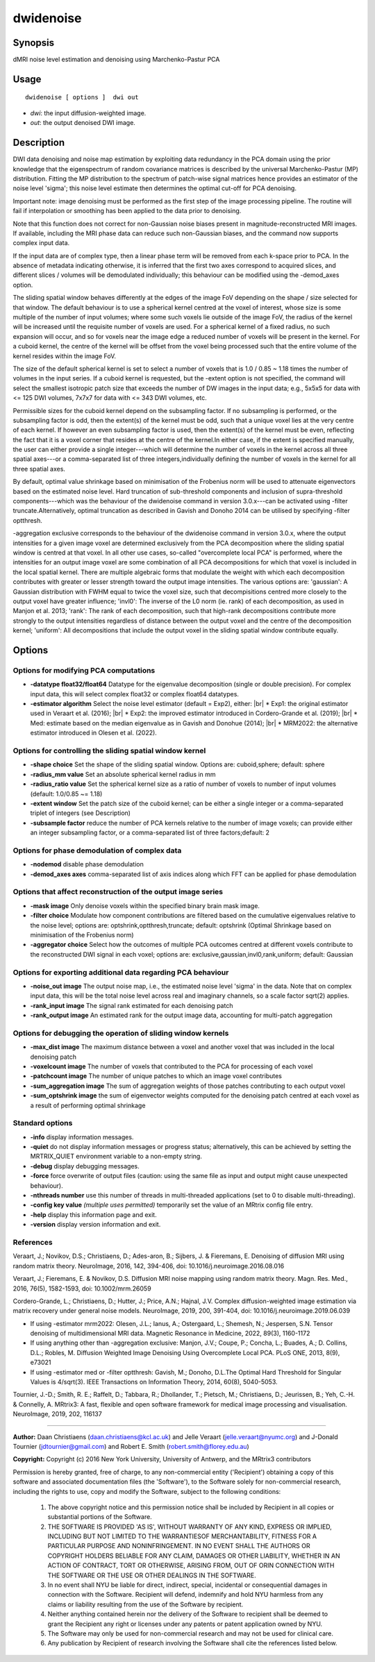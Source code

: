 .. _dwidenoise:

dwidenoise
===================

Synopsis
--------

dMRI noise level estimation and denoising using Marchenko-Pastur PCA

Usage
--------

::

    dwidenoise [ options ]  dwi out

-  *dwi*: the input diffusion-weighted image.
-  *out*: the output denoised DWI image.

Description
-----------

DWI data denoising and noise map estimation by exploiting data redundancy in the PCA domain using the prior knowledge that the eigenspectrum of random covariance matrices is described by the universal Marchenko-Pastur (MP) distribution. Fitting the MP distribution to the spectrum of patch-wise signal matrices hence provides an estimator of the noise level 'sigma'; this noise level estimate then determines the optimal cut-off for PCA denoising.

Important note: image denoising must be performed as the first step of the image processing pipeline. The routine will fail if interpolation or smoothing has been applied to the data prior to denoising.

Note that this function does not correct for non-Gaussian noise biases present in magnitude-reconstructed MRI images. If available, including the MRI phase data can reduce such non-Gaussian biases, and the command now supports complex input data.

If the input data are of complex type, then a linear phase term will be removed from each k-space prior to PCA. In the absence of metadata indicating otherwise, it is inferred that the first two axes correspond to acquired slices, and different slices / volumes will be demodulated individually; this behaviour can be modified using the -demod_axes option.

The sliding spatial window behaves differently at the edges of the image FoV depending on the shape / size selected for that window. The default behaviour is to use a spherical kernel centred at the voxel of interest, whose size is some multiple of the number of input volumes; where some such voxels lie outside of the image FoV, the radius of the kernel will be increased until the requisite number of voxels are used. For a spherical kernel of a fixed radius, no such expansion will occur, and so for voxels near the image edge a reduced number of voxels will be present in the kernel. For a cuboid kernel, the centre of the kernel will be offset from the voxel being processed such that the entire volume of the kernel resides within the image FoV.

The size of the default spherical kernel is set to select a number of voxels that is 1.0 / 0.85 ~ 1.18 times the number of volumes in the input series. If a cuboid kernel is requested, but the -extent option is not specified, the command will select the smallest isotropic patch size that exceeds the number of DW images in the input data; e.g., 5x5x5 for data with <= 125 DWI volumes, 7x7x7 for data with <= 343 DWI volumes, etc.

Permissible sizes for the cuboid kernel depend on the subsampling factor. If no subsampling is performed, or the subsampling factor is odd, then the extent(s) of the kernel must be odd, such that a unique voxel lies at the very centre of each kernel. If however an even subsampling factor is used, then the extent(s) of the kernel must be even, reflecting the fact that it is a voxel corner that resides at the centre of the kernel.In either case, if the extent is specified manually, the user can either provide a single integer---which will determine the number of voxels in the kernel across all three spatial axes---or a comma-separated list of three integers,individually defining the number of voxels in the kernel for all three spatial axes.

By default, optimal value shrinkage based on minimisation of the Frobenius norm will be used to attenuate eigenvectors based on the estimated noise level. Hard truncation of sub-threshold components and inclusion of supra-threshold components---which was the behaviour of the dwidenoise command in version 3.0.x---can be activated using -filter truncate.Alternatively, optimal truncation as described in Gavish and Donoho 2014 can be utilised by specifying -filter optthresh.

-aggregation exclusive corresponds to the behaviour of the dwidenoise command in version 3.0.x, where the output intensities for a given image voxel are determined exclusively from the PCA decomposition where the sliding spatial window is centred at that voxel. In all other use cases, so-called "overcomplete local PCA" is performed, where the intensities for an output image voxel are some combination of all PCA decompositions for which that voxel is included in the local spatial kernel. There are multiple algebraic forms that modulate the weight with which each decomposition contributes with greater or lesser strength toward the output image intensities. The various options are: 'gaussian': A Gaussian distribution with FWHM equal to twice the voxel size, such that decompisitions centred more closely to the output voxel have greater influence; 'invl0': The inverse of the L0 norm (ie. rank) of each decomposition, as used in Manjon et al. 2013; 'rank': The rank of each decomposition, such that high-rank decompositions contribute more strongly to the output intensities regardless of distance between the output voxel and the centre of the decomposition kernel; 'uniform': All decompositions that include the output voxel in the sliding spatial window contribute equally.

Options
-------

Options for modifying PCA computations
^^^^^^^^^^^^^^^^^^^^^^^^^^^^^^^^^^^^^^

-  **-datatype float32/float64** Datatype for the eigenvalue decomposition (single or double precision). For complex input data, this will select complex float32 or complex float64 datatypes.

-  **-estimator algorithm** Select the noise level estimator (default = Exp2), either:  |br|
   * Exp1: the original estimator used in Veraart et al. (2016);  |br|
   * Exp2: the improved estimator introduced in Cordero-Grande et al. (2019);  |br|
   * Med: estimate based on the median eigenvalue as in Gavish and Donohue (2014);  |br|
   * MRM2022: the alternative estimator introduced in Olesen et al. (2022).

Options for controlling the sliding spatial window kernel
^^^^^^^^^^^^^^^^^^^^^^^^^^^^^^^^^^^^^^^^^^^^^^^^^^^^^^^^^

-  **-shape choice** Set the shape of the sliding spatial window. Options are: cuboid,sphere; default: sphere

-  **-radius_mm value** Set an absolute spherical kernel radius in mm

-  **-radius_ratio value** Set the spherical kernel size as a ratio of number of voxels to number of input volumes (default: 1.0/0.85 ~= 1.18)

-  **-extent window** Set the patch size of the cuboid kernel; can be either a single integer or a comma-separated triplet of integers (see Description)

-  **-subsample factor** reduce the number of PCA kernels relative to the number of image voxels; can provide either an integer subsampling factor, or a comma-separated list of three factors;default: 2

Options for phase demodulation of complex data
^^^^^^^^^^^^^^^^^^^^^^^^^^^^^^^^^^^^^^^^^^^^^^

-  **-nodemod** disable phase demodulation

-  **-demod_axes axes** comma-separated list of axis indices along which FFT can be applied for phase demodulation

Options that affect reconstruction of the output image series
^^^^^^^^^^^^^^^^^^^^^^^^^^^^^^^^^^^^^^^^^^^^^^^^^^^^^^^^^^^^^

-  **-mask image** Only denoise voxels within the specified binary brain mask image.

-  **-filter choice** Modulate how component contributions are filtered based on the cumulative eigenvalues relative to the noise level; options are: optshrink,optthresh,truncate; default: optshrink (Optimal Shrinkage based on minimisation of the Frobenius norm)

-  **-aggregator choice** Select how the outcomes of multiple PCA outcomes centred at different voxels contribute to the reconstructed DWI signal in each voxel; options are: exclusive,gaussian,invl0,rank,uniform; default: Gaussian

Options for exporting additional data regarding PCA behaviour
^^^^^^^^^^^^^^^^^^^^^^^^^^^^^^^^^^^^^^^^^^^^^^^^^^^^^^^^^^^^^

-  **-noise_out image** The output noise map, i.e., the estimated noise level 'sigma' in the data. Note that on complex input data, this will be the total noise level across real and imaginary channels, so a scale factor sqrt(2) applies.

-  **-rank_input image** The signal rank estimated for each denoising patch

-  **-rank_output image** An estimated rank for the output image data, accounting for multi-patch aggregation

Options for debugging the operation of sliding window kernels
^^^^^^^^^^^^^^^^^^^^^^^^^^^^^^^^^^^^^^^^^^^^^^^^^^^^^^^^^^^^^

-  **-max_dist image** The maximum distance between a voxel and another voxel that was included in the local denoising patch

-  **-voxelcount image** The number of voxels that contributed to the PCA for processing of each voxel

-  **-patchcount image** The number of unique patches to which an image voxel contributes

-  **-sum_aggregation image** The sum of aggregation weights of those patches contributing to each output voxel

-  **-sum_optshrink image** the sum of eigenvector weights computed for the denoising patch centred at each voxel as a result of performing optimal shrinkage

Standard options
^^^^^^^^^^^^^^^^

-  **-info** display information messages.

-  **-quiet** do not display information messages or progress status; alternatively, this can be achieved by setting the MRTRIX_QUIET environment variable to a non-empty string.

-  **-debug** display debugging messages.

-  **-force** force overwrite of output files (caution: using the same file as input and output might cause unexpected behaviour).

-  **-nthreads number** use this number of threads in multi-threaded applications (set to 0 to disable multi-threading).

-  **-config key value** *(multiple uses permitted)* temporarily set the value of an MRtrix config file entry.

-  **-help** display this information page and exit.

-  **-version** display version information and exit.

References
^^^^^^^^^^

Veraart, J.; Novikov, D.S.; Christiaens, D.; Ades-aron, B.; Sijbers, J. & Fieremans, E. Denoising of diffusion MRI using random matrix theory. NeuroImage, 2016, 142, 394-406, doi: 10.1016/j.neuroimage.2016.08.016

Veraart, J.; Fieremans, E. & Novikov, D.S. Diffusion MRI noise mapping using random matrix theory. Magn. Res. Med., 2016, 76(5), 1582-1593, doi: 10.1002/mrm.26059

Cordero-Grande, L.; Christiaens, D.; Hutter, J.; Price, A.N.; Hajnal, J.V. Complex diffusion-weighted image estimation via matrix recovery under general noise models. NeuroImage, 2019, 200, 391-404, doi: 10.1016/j.neuroimage.2019.06.039

* If using -estimator mrm2022: Olesen, J.L.; Ianus, A.; Ostergaard, L.; Shemesh, N.; Jespersen, S.N. Tensor denoising of multidimensional MRI data. Magnetic Resonance in Medicine, 2022, 89(3), 1160-1172

* If using anything other than -aggregation exclusive: Manjon, J.V.; Coupe, P.; Concha, L.; Buades, A.; D. Collins, D.L.; Robles, M. Diffusion Weighted Image Denoising Using Overcomplete Local PCA. PLoS ONE, 2013, 8(9), e73021

* If using -estimator med or -filter optthresh: Gavish, M.; Donoho, D.L.The Optimal Hard Threshold for Singular Values is 4/sqrt(3). IEEE Transactions on Information Theory, 2014, 60(8), 5040-5053.

Tournier, J.-D.; Smith, R. E.; Raffelt, D.; Tabbara, R.; Dhollander, T.; Pietsch, M.; Christiaens, D.; Jeurissen, B.; Yeh, C.-H. & Connelly, A. MRtrix3: A fast, flexible and open software framework for medical image processing and visualisation. NeuroImage, 2019, 202, 116137

--------------



**Author:** Daan Christiaens (daan.christiaens@kcl.ac.uk) and Jelle Veraart (jelle.veraart@nyumc.org) and J-Donald Tournier (jdtournier@gmail.com) and Robert E. Smith (robert.smith@florey.edu.au)

**Copyright:** Copyright (c) 2016 New York University, University of Antwerp, and the MRtrix3 contributors 
 
Permission is hereby granted, free of charge, to any non-commercial entity ('Recipient') obtaining a copy of this software and associated documentation files (the 'Software'), to the Software solely for non-commercial research, including the rights to use, copy and modify the Software, subject to the following conditions: 
 
	 1. The above copyright notice and this permission notice shall be included by Recipient in all copies or substantial portions of the Software. 
 
	 2. THE SOFTWARE IS PROVIDED 'AS IS', WITHOUT WARRANTY OF ANY KIND, EXPRESS OR IMPLIED, INCLUDING BUT NOT LIMITED TO THE WARRANTIESOF MERCHANTABILITY, FITNESS FOR A PARTICULAR PURPOSE AND NONINFRINGEMENT. IN NO EVENT SHALL THE AUTHORS OR COPYRIGHT HOLDERS BELIABLE FOR ANY CLAIM, DAMAGES OR OTHER LIABILITY, WHETHER IN AN ACTION OF CONTRACT, TORT OR OTHERWISE, ARISING FROM, OUT OF ORIN CONNECTION WITH THE SOFTWARE OR THE USE OR OTHER DEALINGS IN THE SOFTWARE. 
 
	 3. In no event shall NYU be liable for direct, indirect, special, incidental or consequential damages in connection with the Software. Recipient will defend, indemnify and hold NYU harmless from any claims or liability resulting from the use of the Software by recipient. 
 
	 4. Neither anything contained herein nor the delivery of the Software to recipient shall be deemed to grant the Recipient any right or licenses under any patents or patent application owned by NYU. 
 
	 5. The Software may only be used for non-commercial research and may not be used for clinical care. 
 
	 6. Any publication by Recipient of research involving the Software shall cite the references listed below.

